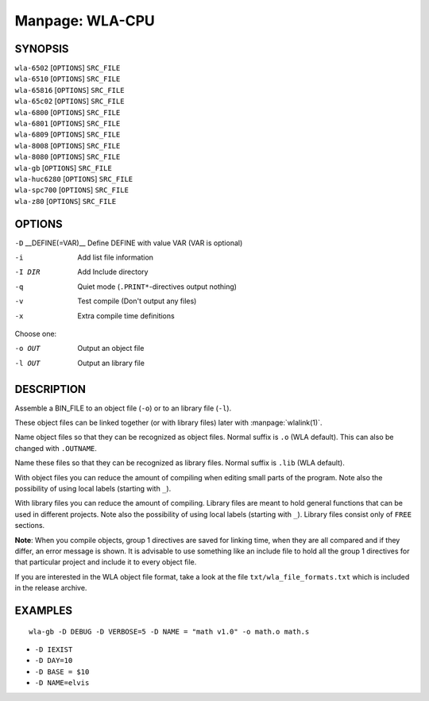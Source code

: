 
.. Due to something, the manpages generated by sphnix do not display the
   (sub)sections UNLESS there is a !(sub)section defined. Luckly, that
   !(sub)section is invisible in the manpage.
   Sphinx (sphinx-build) 1.2.3 & 1.4.5

Manpage: WLA-CPU
================


SYNOPSIS
--------

| ``wla-6502`` [``OPTIONS``] ``SRC_FILE``
| ``wla-6510`` [``OPTIONS``] ``SRC_FILE``
| ``wla-65816`` [``OPTIONS``] ``SRC_FILE``
| ``wla-65c02`` [``OPTIONS``] ``SRC_FILE``
| ``wla-6800`` [``OPTIONS``] ``SRC_FILE``
| ``wla-6801`` [``OPTIONS``] ``SRC_FILE``
| ``wla-6809`` [``OPTIONS``] ``SRC_FILE``
| ``wla-8008`` [``OPTIONS``] ``SRC_FILE``
| ``wla-8080`` [``OPTIONS``] ``SRC_FILE``
| ``wla-gb`` [``OPTIONS``] ``SRC_FILE``
| ``wla-huc6280`` [``OPTIONS``] ``SRC_FILE``
| ``wla-spc700`` [``OPTIONS``] ``SRC_FILE``
| ``wla-z80`` [``OPTIONS``] ``SRC_FILE``


OPTIONS
-------

.. Option declaration fucks up when using an equal sign

``-D`` __DEFINE\(\=VAR\)__  Define DEFINE with value VAR (VAR is optional)

-i                  Add list file information
-I DIR              Add Include directory
-q                  Quiet mode (``.PRINT*``-directives output nothing)
-v                  Test compile (Don't output any files)
-x                  Extra compile time definitions

Choose one:

-o OUT              Output an object file
-l OUT              Output an library file


DESCRIPTION
-----------

Assemble a BIN_FILE to an object file (``-o``) or to an library file (``-l``).

These object files can be linked together (or with library files) later
with :manpage:`wlalink(1)`.

Name object files so that they can be recognized as object files. Normal
suffix is ``.o`` (WLA default). This can also be changed with ``.OUTNAME``.

Name these files so that they can be recognized as library files. Normal
suffix is ``.lib`` (WLA default).

With object files you can reduce the amount of compiling when editing
small parts of the program. Note also the possibility of using local
labels (starting with ``_``).

With library files you can reduce the amount of compiling. Library files
are meant to hold general functions that can be used in different projects.
Note also the possibility of using local labels (starting with ``_``).
Library files consist only of ``FREE`` sections.

**Note**: When you compile objects, group 1 directives are saved for linking
time, when they are all compared and if they differ, an error message is
shown. It is advisable to use something like an include file to hold all
the group 1 directives for that particular project and include it to every
object file.

If you are interested in the WLA object file format, take a look at the
file ``txt/wla_file_formats.txt`` which is included in the release archive.


EXAMPLES
--------

::

    wla-gb -D DEBUG -D VERBOSE=5 -D NAME = "math v1.0" -o math.o math.s

- ``-D IEXIST``
- ``-D DAY=10``
- ``-D BASE = $10``
- ``-D NAME=elvis``

.. only:: man
    
    SEE ALSO
    --------

    :manpage:`wla-dx(7)`, :manpage:`wlalink(1)`

